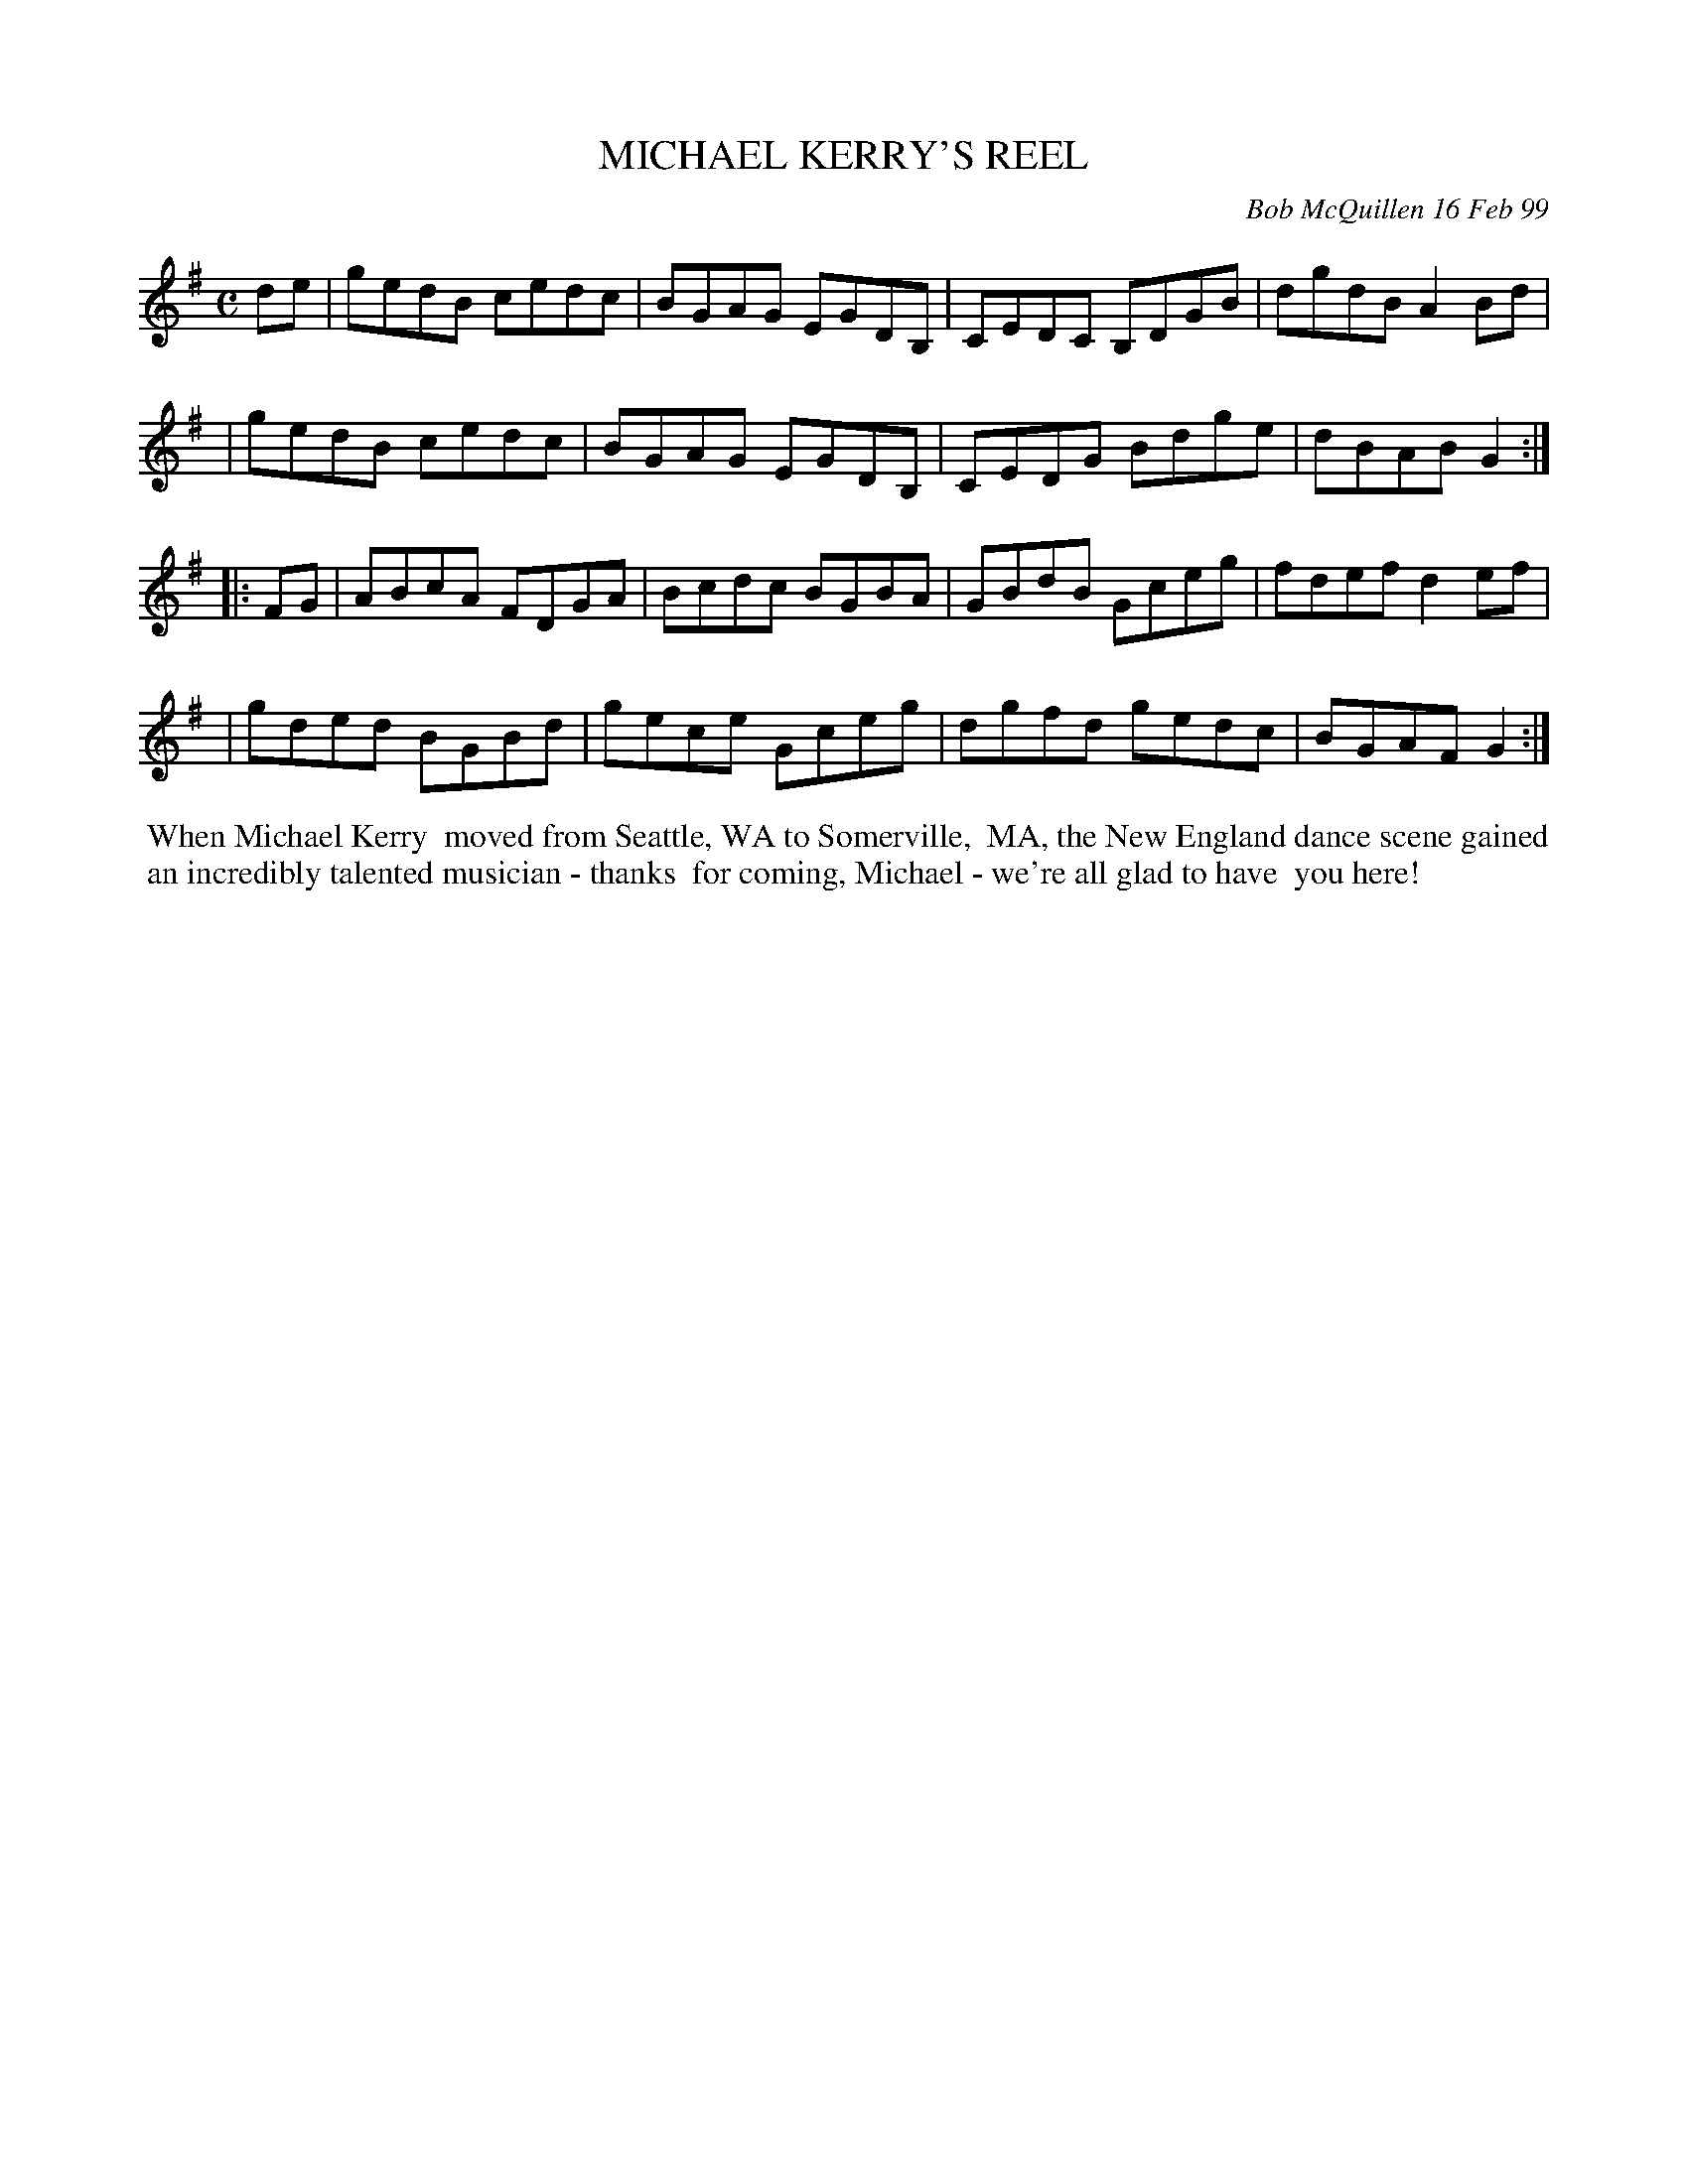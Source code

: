 X: 11064
T: MICHAEL KERRY'S REEL
C: Bob McQuillen 16 Feb 99
B: Bob's Note Book 11 #64
R: reel
Z: 2020 John Chambers <jc:trillian.mit.edu>
M: C
L: 1/8
K: G
de \
| gedB cedc | BGAG EGDB, | CEDC B,DGB | dgdB A2Bd |
| gedB cedc | BGAG EGDB, | CEDG Bdge  | dBAB G2  :| 
|: FG \
| ABcA FDGA | Bcdc BGBA | GBdB Gceg | fdef d2ef |
| gded BGBd | gece Gceg | dgfd gedc | BGAF G2  :|
%%begintext align
%% When Michael Kerry
%% moved from Seattle, WA to Somerville,
%% MA, the New England dance scene gained
%% an incredibly talented musician - thanks
%% for coming, Michael - we're all glad to have
%% you here!
%%endtext
